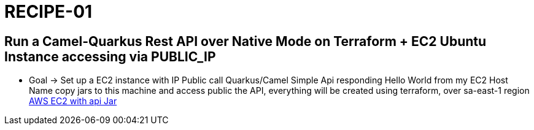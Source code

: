 = RECIPE-01

== Run a Camel-Quarkus Rest API over Native Mode on Terraform + EC2 Ubuntu Instance accessing via PUBLIC_IP

* Goal -> Set up a EC2 instance with IP Public call Quarkus/Camel Simple Api responding Hello World from my EC2 Host Name
copy jars to this machine and access public the API, everything will be created using terraform, over sa-east-1 region
https://github.com/josefmayer/aws-ec2-java-terraform/blob/master/main.tf[AWS EC2 with api Jar]
